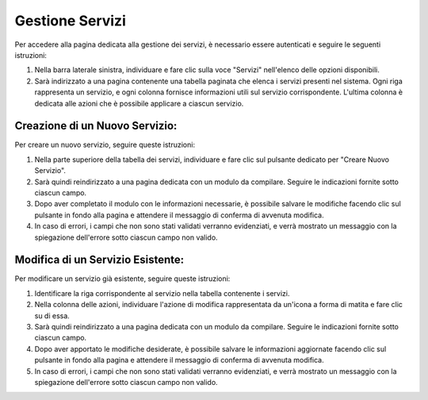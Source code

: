Gestione Servizi
===============

Per accedere alla pagina dedicata alla gestione dei servizi, è necessario essere autenticati e seguire le seguenti istruzioni:

1. Nella barra laterale sinistra, individuare e fare clic sulla voce "Servizi" nell'elenco delle opzioni disponibili.

2. Sarà indirizzato a una pagina contenente una tabella paginata che elenca i servizi presenti nel sistema. Ogni riga rappresenta un servizio, e ogni colonna fornisce informazioni utili sul servizio corrispondente. L'ultima colonna è dedicata alle azioni che è possibile applicare a ciascun servizio.

Creazione di un Nuovo Servizio:
--------------------------------

Per creare un nuovo servizio, seguire queste istruzioni:

1. Nella parte superiore della tabella dei servizi, individuare e fare clic sul pulsante dedicato per "Creare Nuovo Servizio".

2. Sarà quindi reindirizzato a una pagina dedicata con un modulo da compilare. Seguire le indicazioni fornite sotto ciascun campo.

3. Dopo aver completato il modulo con le informazioni necessarie, è possibile salvare le modifiche facendo clic sul pulsante in fondo alla pagina e attendere il messaggio di conferma di avvenuta modifica.

4. In caso di errori, i campi che non sono stati validati verranno evidenziati, e verrà mostrato un messaggio con la spiegazione dell'errore sotto ciascun campo non valido.

Modifica di un Servizio Esistente:
-----------------------------------

Per modificare un servizio già esistente, seguire queste istruzioni:

1. Identificare la riga corrispondente al servizio nella tabella contenente i servizi.

2. Nella colonna delle azioni, individuare l'azione di modifica rappresentata da un'icona a forma di matita e fare clic su di essa.

3. Sarà quindi reindirizzato a una pagina dedicata con un modulo da compilare. Seguire le indicazioni fornite sotto ciascun campo.

4. Dopo aver apportato le modifiche desiderate, è possibile salvare le informazioni aggiornate facendo clic sul pulsante in fondo alla pagina e attendere il messaggio di conferma di avvenuta modifica.

5. In caso di errori, i campi che non sono stati validati verranno evidenziati, e verrà mostrato un messaggio con la spiegazione dell'errore sotto ciascun campo non valido.

